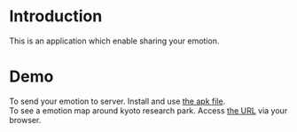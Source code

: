 * Introduction
This is an application which enable sharing your emotion.
* Demo
To send your emotion to server. Install and use [[https://github.com/ofuku3f/kyoto-emotion_map/blob/master/client/test.apk][the apk file]].\\
To see a emotion map around kyoto research park. Access [[http://ec2-175-41-232-72.ap-northeast-1.compute.amazonaws.com:3000/][the URL]] via your browser.

